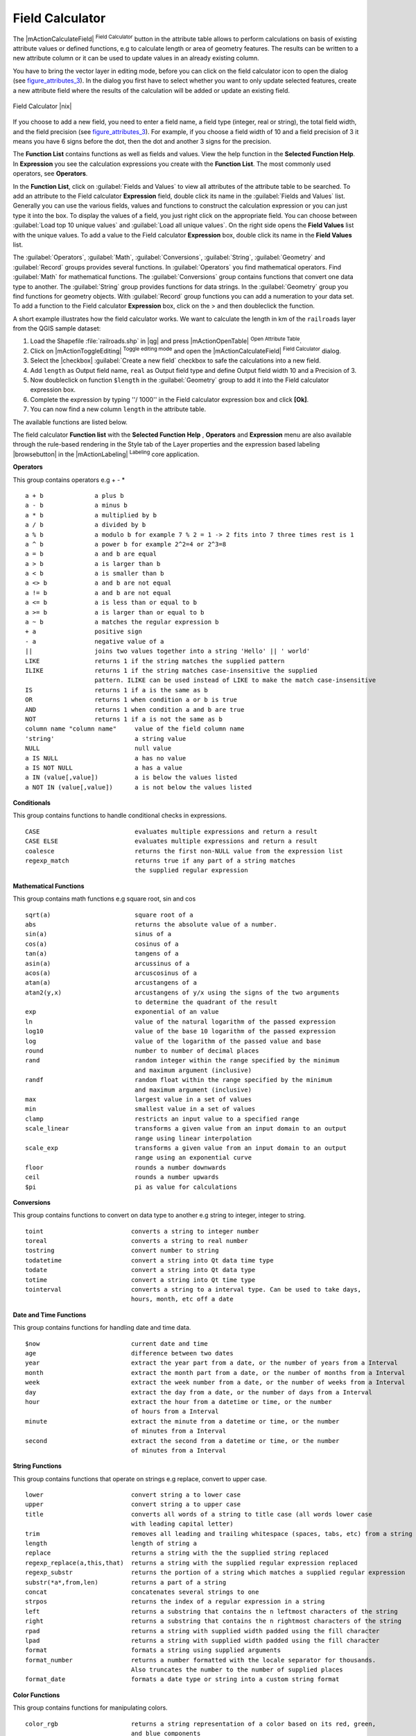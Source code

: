 .. |updatedisclaimer|

.. index:: Field_Calculator, Calculator_Field, Derived_Fields

.. _vector_field_calculator:

Field Calculator
================

The |mActionCalculateField| :sup:`Field Calculator` button in the attribute
table allows to perform calculations on basis of existing attribute values or
defined functions, e.g to calculate length or area of geometry features. The
results can be written to a new attribute column or it can be used to update
values in an already existing column.

You have to bring the vector layer in editing mode, before you can click on
the field calculator icon to open the dialog (see figure_attributes_3_). In
the dialog you first have to select whether you want to only update selected
features, create a new attribute field where the results of the calculation will
be added or update an existing field.

.. _figure_attributes_3:

.. only:: html

   **Figure Attributes 3:**

.. figure:: /static/user_manual/working_with_vector/fieldcalculator.png
   :width: 30em
   :align: center

   Field Calculator |nix|

If you choose to add a new field, you need to enter a field name, a field type
(integer, real or string), the total field width, and the field precision (see
figure_attributes_3_). For example, if you choose a field width of 10 and a field
precision of 3 it means you have 6 signs before the dot, then the dot and another
3 signs for the precision.

The **Function List** contains functions as well as fields and values. View the
help function in the **Selected Function Help**. In **Expression** you see the
calculation expressions you create with the **Function List**. The most commonly
used operators, see **Operators**.

In the **Function List**, click on :guilabel:`Fields and Values` to view all
attributes of the attribute table to be searched. To add an attribute to the
Field calculator **Expression** field, double click its name in the
:guilabel:`Fields and Values` list. Generally you can use the various fields,
values and functions to construct the calculation expression or you can just type
it into the box. To display the values of a field, you just right click on the
appropriate field. You can choose between :guilabel:`Load top 10 unique values`
and :guilabel:`Load all unique values`. On the right side opens the **Field Values**
list with the unique values. To add a value to the Field calculator **Expression**
box, double click its name in the **Field Values** list.

The :guilabel:`Operators`, :guilabel:`Math`, :guilabel:`Conversions`,
:guilabel:`String`, :guilabel:`Geometry` and :guilabel:`Record` groups provides
several functions. In :guilabel:`Operators` you find mathematical operators.
Find :guilabel:`Math` for mathematical functions. The :guilabel:`Conversions`
group contains functions that convert one data type to another. The :guilabel:`String`
group provides functions for data strings. In the :guilabel:`Geometry` group you
find functions for geometry objects. With :guilabel:`Record` group functions you
can add a numeration to your data set. To add a function to the Field calculator
**Expression** box, click on the > and then doubleclick the function.

A short example illustrates how the field calculator works. We want to
calculate the length in km of the ``railroads`` layer from the QGIS sample dataset:

#. Load the Shapefile :file:`railroads.shp` in |qg| and press |mActionOpenTable|
   :sup:`Open Attribute Table`.
#. Click on |mActionToggleEditing| :sup:`Toggle editing mode` and open the
   |mActionCalculateField| :sup:`Field Calculator` dialog.
#. Select the |checkbox| :guilabel:`Create a new field` checkbox to safe the
   calculations into a new field.
#. Add ``length`` as Output field name, ``real`` as Output field type and
   define Output field width 10 and a Precision of 3.
#. Now doubleclick on function ``$length`` in the :guilabel:`Geometry` group to add it
   into the Field calculator expression box.
#. Complete the expression by typing ''/ 1000'' in the Field calculator expression box and click **[Ok]**.
#. You can now find a new column ``length`` in the attribute table.

The available functions are listed below.

The field calculator **Function list** with the **Selected Function Help** ,
**Operators** and **Expression** menu are also available through the rule-based
rendering in the Style tab of the Layer properties and the expression based
labeling |browsebutton| in the |mActionLabeling| :sup:`Labeling` core application.


.. index:: Field_Calculator_Functions

.. % FIXME update, operators list must be updated for 2.0

**Operators**

This group contains operators e.g + - * 

::

 a + b              a plus b
 a - b              a minus b
 a * b              a multiplied by b
 a / b              a divided by b
 a % b              a modulo b for example 7 % 2 = 1 -> 2 fits into 7 three times rest is 1
 a ^ b              a power b for example 2^2=4 or 2^3=8
 a = b              a and b are equal
 a > b              a is larger than b
 a < b              a is smaller than b
 a <> b             a and b are not equal
 a != b             a and b are not equal
 a <= b             a is less than or equal to b
 a >= b             a is larger than or equal to b
 a ~ b              a matches the regular expression b
 + a                positive sign
 - a                negative value of a
 ||                 joins two values together into a string 'Hello' || ' world'
 LIKE               returns 1 if the string matches the supplied pattern
 ILIKE              returns 1 if the string matches case-insensitive the supplied 
                    pattern. ILIKE can be used instead of LIKE to make the match case-insensitive
 IS                 returns 1 if a is the same as b
 OR                 returns 1 when condition a or b is true
 AND                returns 1 when condition a and b are true
 NOT                returns 1 if a is not the same as b
 column name "column name"     value of the field column name
 'string'                      a string value
 NULL                          null value
 a IS NULL                     a has no value
 a IS NOT NULL                 a has a value
 a IN (value[,value])          a is below the values listed
 a NOT IN (value[,value])      a is not below the values listed



**Conditionals**

This group contains functions to handle conditional checks in expressions. 

::

 CASE                          evaluates multiple expressions and return a result
 CASE ELSE                     evaluates multiple expressions and return a result
 coalesce                      returns the first non-NULL value from the expression list
 regexp_match                  returns true if any part of a string matches
                               the supplied regular expression



**Mathematical Functions**

This group contains math functions e.g square root, sin and cos 

::

 sqrt(a)                       square root of a
 abs                           returns the absolute value of a number.
 sin(a)                        sinus of a
 cos(a)                        cosinus of a
 tan(a)                        tangens of a
 asin(a)                       arcussinus of a
 acos(a)                       arcuscosinus of a
 atan(a)                       arcustangens of a
 atan2(y,x)                    arcustangens of y/x using the signs of the two arguments 
                               to determine the quadrant of the result
 exp                           exponential of an value
 ln                            value of the natural logarithm of the passed expression
 log10                         value of the base 10 logarithm of the passed expression
 log                           value of the logarithm of the passed value and base
 round                         number to number of decimal places
 rand                          random integer within the range specified by the minimum 
                               and maximum argument (inclusive)
 randf                         random float within the range specified by the minimum 
                               and maximum argument (inclusive)
 max                           largest value in a set of values
 min                           smallest value in a set of values
 clamp                         restricts an input value to a specified range
 scale_linear                  transforms a given value from an input domain to an output 
                               range using linear interpolation
 scale_exp                     transforms a given value from an input domain to an output 
                               range using an exponential curve
 floor                         rounds a number downwards
 ceil                          rounds a number upwards
 $pi                           pi as value for calculations



**Conversions**

This group contains functions to convert on data type to another e.g string to integer, integer to string.

::

 toint                        converts a string to integer number
 toreal                       converts a string to real number
 tostring                     convert number to string
 todatetime                   convert a string into Qt data time type
 todate                       convert a string into Qt data type 
 totime                       convert a string into Qt time type
 tointerval                   converts a string to a interval type. Can be used to take days, 
                              hours, month, etc off a date



**Date and Time Functions**

This group contains functions for handling date and time data. 

::

 $now                         current date and time
 age                          difference between two dates
 year                         extract the year part from a date, or the number of years from a Interval 
 month                        extract the month part from a date, or the number of months from a Interval 
 week                         extract the week number from a date, or the number of weeks from a Interval 
 day                          extract the day from a date, or the number of days from a Interval
 hour                         extract the hour from a datetime or time, or the number
                              of hours from a Interval
 minute                       extract the minute from a datetime or time, or the number 
                              of minutes from a Interval
 second                       extract the second from a datetime or time, or the number
                              of minutes from a Interval



**String Functions**

This group contains functions that operate on strings e.g replace, convert to upper case. 

::

 lower                        convert string a to lower case
 upper                        convert string a to upper case
 title                        converts all words of a string to title case (all words lower case 
                              with leading capital letter)
 trim                         removes all leading and trailing whitespace (spaces, tabs, etc) from a string
 length                       length of string a
 replace                      returns a string with the the supplied string replaced
 regexp_replace(a,this,that)  returns a string with the supplied regular expression replaced
 regexp_substr                returns the portion of a string which matches a supplied regular expression
 substr(*a*,from,len)         returns a part of a string
 concat                       concatenates several strings to one
 strpos                       returns the index of a regular expression in a string
 left                         returns a substring that contains the n leftmost characters of the string
 right                        returns a substring that contains the n rightmost characters of the string
 rpad                         returns a string with supplied width padded using the fill character
 lpad                         returns a string with supplied width padded using the fill character
 format                       formats a string using supplied arguments
 format_number                returns a number formatted with the locale separator for thousands. 
                              Also truncates the number to the number of supplied places
 format_date                  formats a date type or string into a custom string format



**Color Functions**

This group contains functions for manipulating colors. 

::

 color_rgb                    returns a string representation of a color based on its red, green, 
                              and blue components                        
 color_rgba                   returns a string representation of a color based on its red, green, 
                              blue, and alpha (transparency) components
 ramp_color                   returns a string representing a color from a color ramp
 color_hsl                    returns a string representation of a color based on its hue, 
                              saturation, and lightness attributes 
 color_hsla                   returns a string representation of a color based on its hue, saturation, 
                              lightness and alpha (transparency) attributes
 color_hsv                    returns a string representation of a color based on its hue,
                              saturation, and value attributes
 color_hsva                   returns a string representation of a color based on its hue, saturation, 
                              value and alpha (transparency) attributes 
 color_cmyk                   returns a string representation of a color based on its cyan, magenta, 
                              yellow and black components
 color_cmyka                  returns a string representation of a color based on its cyan, magenta,
                              yellow, black and alpha (transparency) components 

  
**Geometry Functions**

This group contains functions that operate on geometry objects e.g length, area. 

::
 
 xat                          retrieves a x coordinate of the current feature                 
 yat                          retrieves a y coordinate of the current feature
 $area                        returns the area size of the current feature
 $length                      returns the area size of the current feature
 $perimeter                   returns the perimeter length of the current feature
 $x                           returns the x coordinate of the current feature
 $y                           returns the y coordinate of the current feature
 $geometry                    returns the geometry of the current feature. Can be used 
                              for processing with other functions.
 geomFromWKT                  returns a geometry created from a Well-Known Text (WKT) representation.   
 geomFromGML                  returns a geometry from a GML representation of geometry
 bbox
 disjoint                     returns 1 if the Geometries do not share any space together 
 intersects                   returns 1 if the geometries spatially intersect 
                              (share any portion of space) and 0 if they don't
 touches                      returns 1 if the geometries have at least one point in common, 
                              but their interiors do not intersect
 crosses                      returns 1 if the supplied geometries have some, but not all,
                              interior points in common.
 contains                     returns true if and only if no points of b lie in the exterior of a, 
                              and at least one point of the interior of b lies in the interior of a 
 overlaps                     returns 1 if the Geometries share space, are of the same dimension, 
                              but are not completely contained by each other.
 within                       returns 1 if the geometry a is completely inside geometry b
 buffer                       returns a geometry that represents all points whose distance 
                              from this geometry is less than or equal to distance
 centroid                     returns the geometric center of a geometry
 convexHull                   returns the convex hull of a geometry. It represents the 
                              minimum convex geometry that encloses all geometries within the set
 difference                   returns a geometry that represents that part of geometry a that
                              does not intersect with geometry a
 distance                     returns the minimum distance (based on spatial ref) between 
                              two geometries in projected units
 intersection                 returns a geometry that represents the shared portion 
                              of geometry a and geometry b
 symDifference                returns a geometry that represents the portions of a and b 
                              that do not intersect
 combine                      returns the combination of geometry a and geometry b
 union                        returns a geometry that represents the point set union of the geometries
 geomToWKT                    returns the Well-Known Text (WKT) representation of the 
                              geometry without SRID metadata

                            

**Record Functions**

This group contains functions that operate on record identifiers. 

::

 $rownum                      returns the number of the current row
 $id                          returns the feature id of the current row
 $scale                       returns the current scale of the map canvas


**Fields and Values**

Contains a list of fields from the layer. Sample values can also be accessed via right-click. 

Select the field name from the list then right-click to access context menu with options to load sample values from the selected field. 


